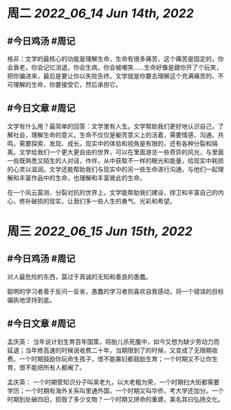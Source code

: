 #+类型: 2206
#+主页: [[归档202206]]

* 周二 [[2022_06_14]] [[Jun 14th, 2022]]
** #今日鸡汤 #周记

格非：文学的最核心的功能是理解生命，生命有很多痛苦，这个痛苦是固定的，你会衰老，你会记忆消退，你会生病，你会被嘲笑……生命好像是跟你开了个玩笑，把你骗进来，最后是要让你以失败告终。文学就是你要去理解这个充满痛苦的、不可理解的生命，你要接受它，然后承担它。 ​

** #今日文章 #周记

文学有什么用？最简单的回答：文学里有人生。文学帮助我们更好地认识自己，了解社会，理解生命的意义。生命不仅仅是躯壳意义上的活着，需要情感、沟通、共鸣，需要探索、发现、成长。现实中的体验和视角是有限的，还有各种分裂和隔离。文学给我们一个更大更自由的世界，可以在里面游览一些奇异的风光，与里面一些既熟悉又陌生的人对话，作伴，从中获取不一样的眼光和能量，给现实中耗损的心灵以滋润。文学还能帮助我们与现实中的另一些生命进行沟通，与他们一起理解和丰富作品中的生命，也理解和丰富彼此的生命。

在一个风云莫测、分裂对抗的世界上，文学能帮助我们建设、捍卫和丰富自己的内心，修补破损的现实，让我们多一些人生的勇气、光彩和希望。


* 周三 [[2022_06_15]] [[Jun 15th, 2022]]
** #今日鸡汤 #周记

对人最危险的东西，莫过于真诚的无知和善良的愚蠢。

聪明的学习者善于反问一反省，愚蠢的学习者则喜欢自我感动，将一个错误的目标偏执地坚持到底。

** #今日文章 #周记

孟庆英：
当年说计划生育百年国策，将胎儿杀死腹中，如今又想为缺少劳动力而延退；当年修高速的时候说收费二十年，当期限到了的时候，又变成了无限期收费。一个时期鼓励你玩命生孩子，恨不能寡妇都鼓励生育；一个时期又不让你生育，恨不能把所有人都阉了。

孟庆英：
一个时期管知识分子叫臭老九，以大老粗为荣，一个时期扫大街都需要学历；一个时期有海外关系叫里通外国，一个时期又叫华侨，考大学还加分。一个时期到处破四旧，损毁了多少文物？一个时期又拼命的重建，美名其曰弘扬文化。


